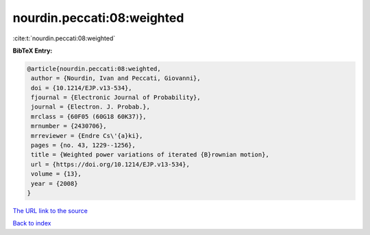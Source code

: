 nourdin.peccati:08:weighted
===========================

:cite:t:`nourdin.peccati:08:weighted`

**BibTeX Entry:**

.. code-block:: bibtex

   @article{nourdin.peccati:08:weighted,
    author = {Nourdin, Ivan and Peccati, Giovanni},
    doi = {10.1214/EJP.v13-534},
    fjournal = {Electronic Journal of Probability},
    journal = {Electron. J. Probab.},
    mrclass = {60F05 (60G18 60K37)},
    mrnumber = {2430706},
    mrreviewer = {Endre Cs\'{a}ki},
    pages = {no. 43, 1229--1256},
    title = {Weighted power variations of iterated {B}rownian motion},
    url = {https://doi.org/10.1214/EJP.v13-534},
    volume = {13},
    year = {2008}
   }
`The URL link to the source <ttps://doi.org/10.1214/EJP.v13-534}>`_


`Back to index <../By-Cite-Keys.html>`_
